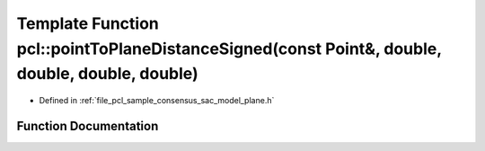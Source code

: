 .. _exhale_function_group__sample__consensus_1gaa4ccc1f67a12a93c3930c91116ff8120:

Template Function pcl::pointToPlaneDistanceSigned(const Point&, double, double, double, double)
===============================================================================================

- Defined in :ref:`file_pcl_sample_consensus_sac_model_plane.h`


Function Documentation
----------------------


.. doxygenfunction:: pcl::pointToPlaneDistanceSigned(const Point&, double, double, double, double)
